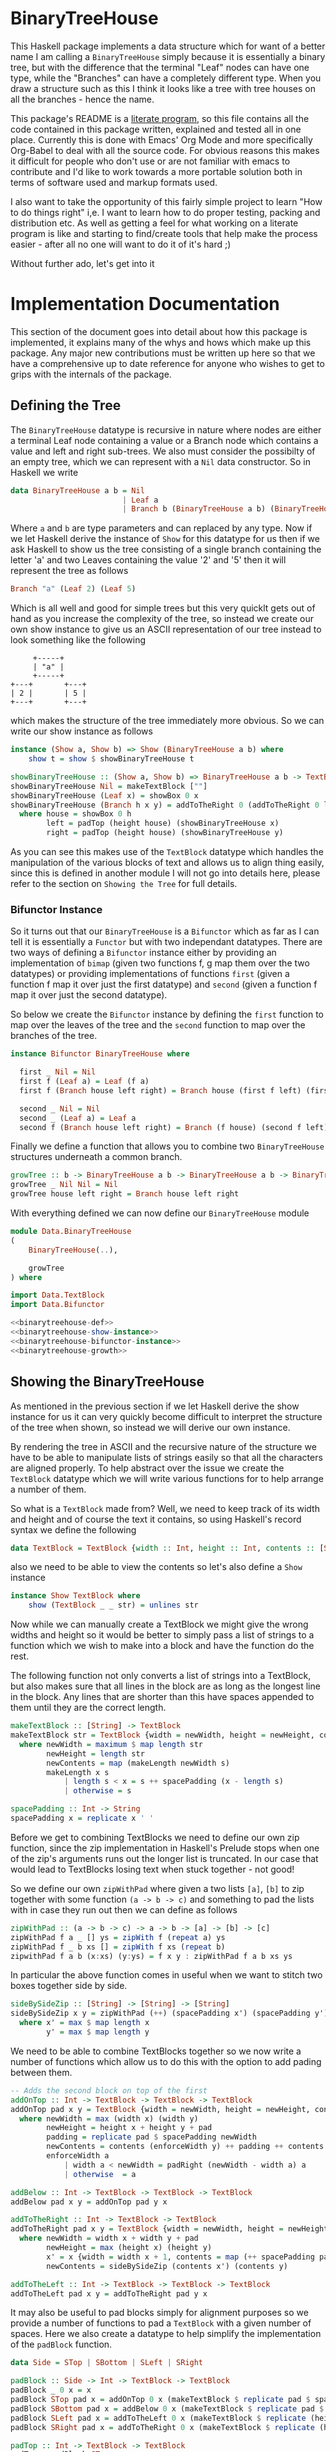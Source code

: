 * BinaryTreeHouse

This Haskell package implements a data structure which for want of a better name I am calling a
~BinaryTreeHouse~ simply because it is essentially a binary tree, but with the difference that the
terminal "Leaf" nodes can have one type, while the "Branches" can have a completely different type.
When you draw a structure such as this I think it looks like a tree with tree houses on all the
branches - hence the name.

This package's README is a [[https://en.wikipedia.org/wiki/Literate_programming][literate program]], so this file contains all the code contained in this
package written, explained and tested all in one place. Currently this is done with Emacs' Org Mode
and more specifically Org-Babel to deal with all the source code. For obvious reasons this makes it
difficult for people who don't use or are not familiar with emacs to contribute and I'd like to work
towards a more portable solution both in terms of software used and markup formats used.

I also want to take the opportunity of this fairly simple project to learn "How to do things right"
i,e. I want to learn how to do proper testing, packing and distribution etc. As well as getting a
feel for what working on a literate program is like and starting to find/create tools that help make
the process easier - after all no one will want to do it of it's hard ;)

Without further ado, let's get into it
* Implementation Documentation

This section of the document goes into detail about how this package is implemented, it explains
many of the whys and hows which make up this package. Any major new contributions must be written up
here so that we have a comprehensive up to date reference for anyone who wishes to get to grips with
the internals of the package.

** Defining the Tree

The ~BinaryTreeHouse~ datatype is recursive in nature where nodes are either a terminal Leaf node
containing a value or a Branch node which contains a value and left and right sub-trees. We also
must consider the possibilty of an empty tree, which we can represent with a ~Nil~ data
constructor. So in Haskell we write
#+begin_src haskell :noweb-ref binarytreehouse-def
data BinaryTreeHouse a b = Nil
                         | Leaf a
                         | Branch b (BinaryTreeHouse a b) (BinaryTreeHouse a b)
#+end_src

Where ~a~ and ~b~ are type parameters and can replaced by any type. Now if we let Haskell derive the
instance of ~Show~ for this datatype for us then if we ask Haskell to show us the tree consisting of
a single branch containing the letter 'a' and two Leaves containing the value '2' and '5' then it
will represent the tree as follows
#+begin_src haskell
Branch "a" (Leaf 2) (Leaf 5)
#+end_src

Which is all well and good for simple trees but this very quicklt gets out of hand as you increase
the complexity of the tree, so instead we create our own show instance to give us an ASCII
representation of our tree instead to look something like the following
#+begin_src
     +-----+
     | "a" |
     +-----+
+---+       +---+
| 2 |       | 5 |
+---+       +---+
#+end_src

which makes the structure of the tree immediately more obvious. So we can write our show instance as
follows
#+begin_src haskell :noweb-ref binarytreehouse-show-instance
instance (Show a, Show b) => Show (BinaryTreeHouse a b) where
    show t = show $ showBinaryTreeHouse t

showBinaryTreeHouse :: (Show a, Show b) => BinaryTreeHouse a b -> TextBlock
showBinaryTreeHouse Nil = makeTextBlock [""]
showBinaryTreeHouse (Leaf x) = showBox 0 x
showBinaryTreeHouse (Branch h x y) = addToTheRight 0 (addToTheRight 0 left house) right
  where house = showBox 0 h
        left = padTop (height house) (showBinaryTreeHouse x)
        right = padTop (height house) (showBinaryTreeHouse y)
#+end_src

As you can see this makes use of the ~TextBlock~ datatype which handles the manipulation of the
various blocks of text and allows us to align thing easily, since this is defined in another module
I will not go into details here, please refer to the section on ~Showing the Tree~ for full details.

*** Bifunctor Instance

So it turns out that our ~BinaryTreeHouse~ is a ~Bifunctor~ which as far as I can tell it is
essentially a ~Functor~ but with two independant datatypes. There are two ways of defining a
~Bifunctor~ instance either by providing an implementation of ~bimap~ (given two functions f, g map
them over the two datatypes) or providing implementations of functions ~first~ (given a function f
map it over just the first datatype) and ~second~ (given a function f map it over just the second
datatype).

So below we create the ~Bifunctor~ instance by defining the ~first~ function to map over the leaves
of the tree and the ~second~ function to map over the branches of the tree.
#+begin_src haskell :noweb-ref binarytreehouse-bifunctor-instance
instance Bifunctor BinaryTreeHouse where

  first _ Nil = Nil
  first f (Leaf a) = Leaf (f a)
  first f (Branch house left right) = Branch house (first f left) (first f right)

  second _ Nil = Nil
  second _ (Leaf a) = Leaf a
  second f (Branch house left right) = Branch (f house) (second f left) (second right)
#+end_src


Finally we define a function that allows you to combine two ~BinaryTreeHouse~ structures underneath
a common branch.
#+begin_src haskell :noweb-ref binarytreehouse-growth
growTree :: b -> BinaryTreeHouse a b -> BinaryTreeHouse a b -> BinaryTreeHouse a b
growTree _ Nil Nil = Nil
growTree house left right = Branch house left right
#+end_src

With everything defined we can now define our ~BinaryTreeHouse~ module
#+begin_src haskell :tangle src/Data/BinaryTreeHouse.hs :noweb yes :padline no
module Data.BinaryTreeHouse
(
    BinaryTreeHouse(..),

    growTree
) where

import Data.TextBlock
import Data.Bifunctor

<<binarytreehouse-def>>
<<binarytreehouse-show-instance>>
<<binarytreehouse-bifunctor-instance>>
<<binarytreehouse-growth>>
#+end_src


** Showing the BinaryTreeHouse

As mentioned in the previous section if we let Haskell derive the show instance for us it can very
quickly become difficult to interpret the structure of the tree when shown, so instead we will
derive our own instance.

By rendering the tree in ASCII and the recursive nature of the structure we have to be able to
manipulate lists of strings easily so that all the characters are aligned properly. To help abstract
over the issue we create the ~TextBlock~ datatype which we will write various functions for to help
arrange a number of them.

So what is a ~TextBlock~ made from? Well, we need to keep track of its width and height and of
course the text it contains, so using Haskell's record syntax we define the following
#+begin_src haskell :noweb-ref textblock-def
data TextBlock = TextBlock {width :: Int, height :: Int, contents :: [String]}
#+end_src

also we need to be able to view the contents so let's also define a ~Show~ instance
#+begin_src haskell :noweb-ref textblock-show-instance
instance Show TextBlock where
    show (TextBlock _ _ str) = unlines str
#+end_src

Now while we can manually create a TextBlock we might give the wrong widths and height so it would
be better to simply pass a list of strings to a function which we wish to make into a block and have
the function do the rest.

The following function not only converts a list of strings into a TextBlock, but also makes sure
that all lines in the block are as long as the longest line in the block. Any lines that are shorter
than this have spaces appended to them until they are the correct length.
#+begin_src haskell :noweb-ref textblock-make
makeTextBlock :: [String] -> TextBlock
makeTextBlock str = TextBlock {width = newWidth, height = newHeight, contents = newContents}
  where newWidth = maximum $ map length str
        newHeight = length str
        newContents = map (makeLength newWidth s)
        makeLength x s
            | length s < x = s ++ spacePadding (x - length s)
            | otherwise = s

spacePadding :: Int -> String
spacePadding x = replicate x ' '
#+end_src

Before we get to combining TextBlocks we need to define our own zip function, since the zip
implementation in Haskell's Prelude stops when one of the zip's arguments runs out the longer list
is truncated. In our case that would lead to TextBlocks losing text when stuck together - not good!

So we define our own ~zipWithPad~ where given a two lists ~[a]~, ~[b]~ to zip together with
some function ~(a -> b -> c)~ and something to pad the lists with in case they run out then we can
define as follows
#+begin_src haskell :noweb-ref zip-funcs
zipWithPad :: (a -> b -> c) -> a -> b -> [a] -> [b] -> [c]
zipWithPad f a _ [] ys = zipWith f (repeat a) ys
zipWithPad f _ b xs [] = zipWith f xs (repeat b)
zipwithPad f a b (x:xs) (y:ys) = f x y : zipWithPad f a b xs ys
#+end_src

In particular the above function comes in useful when we want to stitch two boxes together side by
side.
#+begin_src haskell :noweb-ref zip-funcs
sideBySideZip :: [String] -> [String] -> [String]
sideBySideZip x y = zipWithPad (++) (spacePadding x') (spacePadding y') x y
  where x' = max $ map length x
        y' = max $ map length y
#+end_src

We need to be able to combine TextBlocks together so we now write a number of functions which allow
us to do this with the option to add pading between them.
#+begin_src haskell :noweb-ref textblock-combination-funcs
-- Adds the second block on top of the first
addOnTop :: Int -> TextBlock -> TextBlock -> TextBlock
addOnTop pad x y = TextBlock {width = newWidth, height = newHeight, contents = newContents}
  where newWidth = max (width x) (width y)
        newHeight = height x + height y + pad
        padding = replicate pad $ spacePadding newWidth
        newContents = contents (enforceWidth y) ++ padding ++ contents (enforceWidth x)
        enforceWidth a
            | width a < newWidth = padRight (newWidth - width a) a
            | otherwise  = a

addBelow :: Int -> TextBlock -> TextBlock -> TextBlock
addBelow pad x y = addOnTop pad y x

addToTheRight :: Int -> TextBlock -> TextBlock
addToTheRight pad x y = TextBlock {width = newWidth, height = newHeight, contents = newContents}
  where newWidth = width x + width y + pad
        newHeight = max (height x) (height y)
        x' = x {width = width x + 1, contents = map (++ spacePadding pad) (contents x)}
        newContents = sideBySideZip (contents x') (contents y)

addToTheLeft :: Int -> TextBlock -> TextBlock -> TextBlock
addToTheLeft pad x y = addToTheRight pad y x
#+end_src

It may also be useful to pad blocks simply for alignment purposes so we provide a number of
functions to pad a ~TextBlock~ with a given number of spaces. Here we also create a datatype to help
simplify the implementation of the ~padBlock~ function.
#+begin_src haskell :noweb-ref padfunc-datatype-def
data Side = STop | SBottom | SLeft | SRight
#+end_src


#+begin_src haskell :noweb-ref textblock-padding-funcs
padBlock :: Side -> Int -> TextBlock -> TextBlock
padBlock _ 0 x = x
padBlock STop pad x = addOnTop 0 x (makeTextBlock $ replicate pad $ spacePadding $ width x)
padBlock SBottom pad x = addBelow 0 x (makeTextBlock $ replicate pad $ spacePadding $ width x)
padBlock SLeft pad x = addToTheLeft 0 x (makeTextBlock $ replicate (height x) $ spacePadding pad)
padBlock SRight pad x = addToTheRight 0 x (makeTextBlock $ replicate (height x) $ spacePadding pad)

padTop :: Int -> TextBlock -> TextBlock
padTop = padBlock STop

padBottom :: Int -> TextBlock -> TextBlock
padBottom = padBlock SBottom

padLeft :: Int -> TextBlock -> TextBlock
padLeft = padBlock SLeft

padRight :: Int -> TextBlock -> TextBlock
padRight = padBlock SRight
#+end_src

Finally! We can now create our ~TextBlock~ module
#+begin_src haskell :tangle src/Data/TextBlock.hs :noweb yes :padline no
module Data.TextBlock
(
    TextBlock,
    makeTextBlock,

    padRight,
    padLeft,
    padTop,
    padBottom,

    addOnTop,
    addBelow,
    addToTheRight,
    addToTheLeft

) where

-- Data Types
<<padfunc-datatype-def>>
<<textblock-def>>

-- Instance Definitions
<<textblock-show-instance>>

-- Functions
<<textblock-make>>
<<textblock-combination-funcs>>
<<textblock-padding-funcs>>
<<zip-funcs>>
#+end_src

*** TODO Investigate making a monoid instance for the TextBlock
Would this simplify any of our existing functions for us?
*** TODO Add function that allows you to add a border to a TextBlock
Then reimplement the showBinaryTreeHouse function in terms of this function.
*** TODO Investigate simplifying the add* functions
Can we use the ~makeBlock~ function to simplify things?
